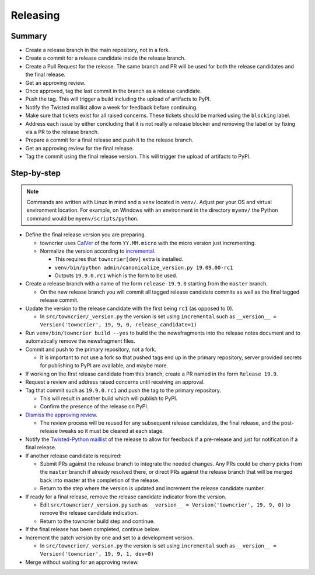 Releasing
=========

Summary
-------

- Create a release branch in the main repository, not in a fork.
- Create a commit for a release candidate inside the release branch.
- Create a Pull Request for the release. The same branch and PR will be used for both the release candidates and  the final release.
- Get an approving review.
- Once approved, tag the last commit in the branch as a release candidate.
- Push the tag.  This will trigger a build including the upload of artifacts to PyPI.
- Notify the Twisted maillist allow a week for feedback before continuing.
- Make sure that tickets exist for all raised concerns.  These tickets should be marked using the ``blocking`` label.
- Address each issue by either concluding that it is not really a release blocker and removing the label or by fixing via a PR to the release branch.
- Prepare a commit for a final release and push it to the release branch.
- Get an approving review for the final release.
- Tag the commit using the final release version. This will trigger the upload of artifacts to PyPI.


Step-by-step
------------

.. note::

    Commands are written with Linux in mind and a ``venv`` located in ``venv/``.
    Adjust per your OS and virtual environment location.
    For example, on Windows with an environment in the directory ``myenv/`` the Python command would be ``myenv/scripts/python``.

- Define the final release version you are preparing.

  - towncrier uses `CalVer <https://calver.org/>`_ of the form ``YY.MM.micro`` with the micro version just incrementing.
  - Normalize the version according to `incremental <https://github.com/twisted/incremental/>`_.

    - This requires that ``towncrier[dev]`` extra is installed.
    - ``venv/bin/python admin/canonicalize_version.py 19.09.00-rc1``
    - Outputs ``19.9.0.rc1`` which is the form to be used.

- Create a release branch with a name of the form ``release-19.9.0`` starting from the ``master`` branch.

  - On the new release branch you will commit all tagged release candidate commits as well as the final tagged release commit.

- Update the version to the release candidate with the first being ``rc1`` (as opposed to 0).

  - In ``src/towncrier/_version.py`` the version is set using ``incremental`` such as ``__version__ = Version('towncrier', 19, 9, 0, release_candidate=1)``

- Run ``venv/bin/towncrier build --yes`` to build the the newsfragments into the release notes document and to automatically remove the newsfragment files.

- Commit and push to the primary repository, not a fork.

  - It is important to not use a fork so that pushed tags end up in the primary repository, server provided secrets for publishing to PyPI are available, and maybe more.

- If working on the first release candidate from this branch, create a PR named in the form ``Release 19.9``.

- Request a review and address raised concerns until receiving an approval.

- Tag that commit such as ``19.9.0.rc1`` and push the tag to the primary repository.

  - This will result in another build which will publish to PyPI.
  - Confirm the presence of the release on PyPI.

- `Dismiss the approving review <https://docs.github.com/en/github/collaborating-with-issues-and-pull-requests/dismissing-a-pull-request-review>`_.

  - The review process will be reused for any subsequent release candidates, the final release, and the post-release tweaks so it must be cleared at each stage.

- Notify the `Twisted-Python maillist <https://twistedmatrix.com/cgi-bin/mailman/listinfo/twisted-python>`_ of the release to allow for feedback if a pre-release and just for notification if a final release.

- If another release candidate is required:

  - Submit PRs against the release branch to integrate the needed changes.  Any PRs could be cherry picks from the ``master`` branch if already resolved there, or direct PRs against the release branch that will be merged back into master at the completion of the release.

  - Return to the step where the version is updated and increment the release candidate number.

- If ready for a final release, remove the release candidate indicator from the version.

  - Edit ``src/towncrier/_version.py`` such as ``__version__ = Version('towncrier', 19, 9, 0)`` to remove the release candidate indication.

  - Return to the towncrier build step and continue.

- If the final release has been completed, continue below.

- Increment the patch version by one and set to a development version.

  - In ``src/towncrier/_version.py`` the version is set using ``incremental`` such as ``__version__ = Version('towncrier', 19, 9, 1, dev=0)``

- Merge without waiting for an approving review.

